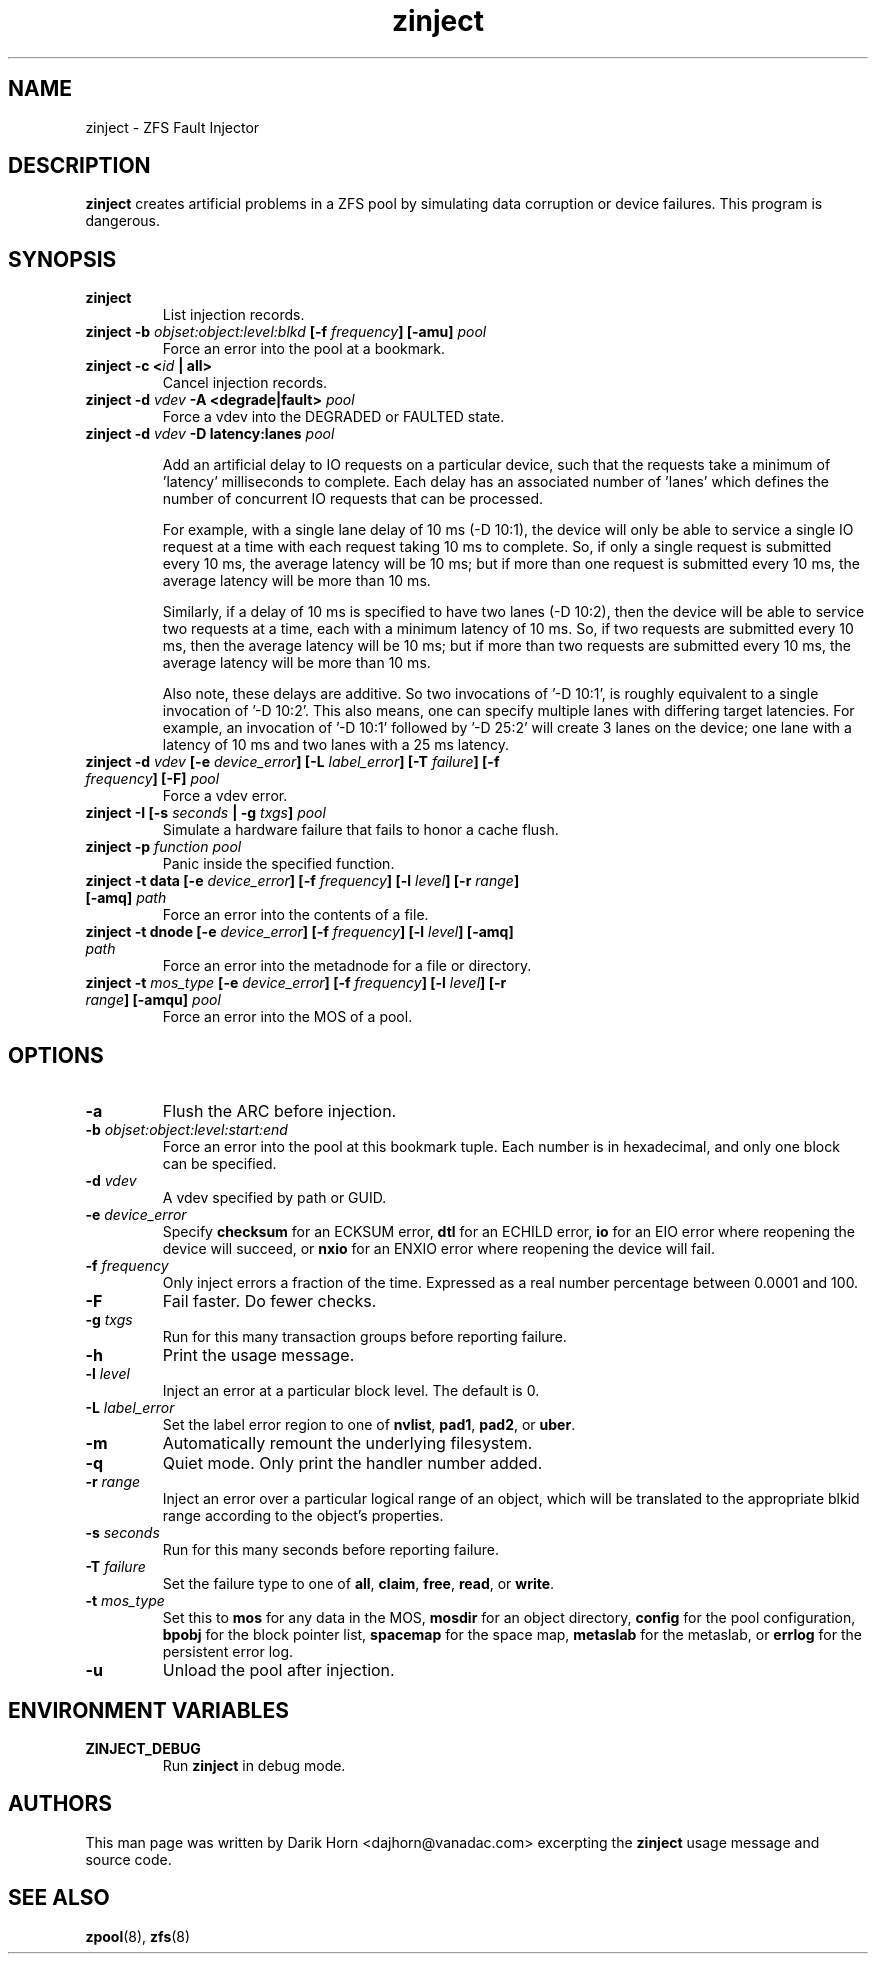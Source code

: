 '\" t
.\"
.\" CDDL HEADER START
.\"
.\" The contents of this file are subject to the terms of the
.\" Common Development and Distribution License (the "License").
.\" You may not use this file except in compliance with the License.
.\"
.\" You can obtain a copy of the license at usr/src/OPENSOLARIS.LICENSE
.\" or http://www.opensolaris.org/os/licensing.
.\" See the License for the specific language governing permissions
.\" and limitations under the License.
.\"
.\" When distributing Covered Code, include this CDDL HEADER in each
.\" file and include the License file at usr/src/OPENSOLARIS.LICENSE.
.\" If applicable, add the following below this CDDL HEADER, with the
.\" fields enclosed by brackets "[]" replaced with your own identifying
.\" information: Portions Copyright [yyyy] [name of copyright owner]
.\"
.\" CDDL HEADER END
.\"
.\"
.\" Copyright 2013 Darik Horn <dajhorn@vanadac.com>. All rights reserved.
.\"
.TH zinject 8 "2013 FEB 28" "ZFS on Linux" "System Administration Commands"

.SH NAME
zinject \- ZFS Fault Injector
.SH DESCRIPTION
.BR zinject
creates artificial problems in a ZFS pool by simulating data corruption or device failures. This program is dangerous.
.SH SYNOPSIS
.TP
.B "zinject"
List injection records.
.TP
.B "zinject \-b \fIobjset:object:level:blkd\fB [\-f \fIfrequency\fB] [\-amu] \fIpool\fB"
Force an error into the pool at a bookmark.
.TP
.B "zinject \-c <\fIid\fB | all>
Cancel injection records.
.TP
.B "zinject \-d \fIvdev\fB \-A <degrade|fault> \fIpool\fB
Force a vdev into the DEGRADED or FAULTED state.
.TP
.B "zinject -d \fIvdev\fB -D latency:lanes \fIpool\fB

Add an artificial delay to IO requests on a particular
device, such that the requests take a minimum of 'latency'
milliseconds to complete. Each delay has an associated
number of 'lanes' which defines the number of concurrent
IO requests that can be processed.

For example, with a single lane delay of 10 ms (-D 10:1),
the device will only be able to service a single IO request
at a time with each request taking 10 ms to complete. So,
if only a single request is submitted every 10 ms, the
average latency will be 10 ms; but if more than one request
is submitted every 10 ms, the average latency will be more
than 10 ms.

Similarly, if a delay of 10 ms is specified to have two
lanes (-D 10:2), then the device will be able to service
two requests at a time, each with a minimum latency of
10 ms. So, if two requests are submitted every 10 ms, then
the average latency will be 10 ms; but if more than two
requests are submitted every 10 ms, the average latency
will be more than 10 ms.

Also note, these delays are additive. So two invocations
of '-D 10:1', is roughly equivalent to a single invocation
of '-D 10:2'. This also means, one can specify multiple
lanes with differing target latencies. For example, an
invocation of '-D 10:1' followed by '-D 25:2' will
create 3 lanes on the device; one lane with a latency
of 10 ms and two lanes with a 25 ms latency.

.TP
.B "zinject \-d \fIvdev\fB [\-e \fIdevice_error\fB] [\-L \fIlabel_error\fB] [\-T \fIfailure\fB] [\-f \fIfrequency\fB] [\-F] \fIpool\fB"
Force a vdev error.
.TP
.B "zinject \-I [\-s \fIseconds\fB | \-g \fItxgs\fB] \fIpool\fB"
Simulate a hardware failure that fails to honor a cache flush.
.TP
.B "zinject \-p \fIfunction\fB \fIpool\fB
Panic inside the specified function.
.TP
.B "zinject \-t data [\-e \fIdevice_error\fB] [\-f \fIfrequency\fB] [\-l \fIlevel\fB] [\-r \fIrange\fB] [\-amq] \fIpath\fB"
Force an error into the contents of a file.
.TP
.B "zinject \-t dnode [\-e \fIdevice_error\fB] [\-f \fIfrequency\fB] [\-l \fIlevel\fB] [\-amq] \fIpath\fB"
Force an error into the metadnode for a file or directory.
.TP
.B "zinject \-t \fImos_type\fB [\-e \fIdevice_error\fB] [\-f \fIfrequency\fB] [\-l \fIlevel\fB] [\-r \fIrange\fB] [\-amqu] \fIpool\fB"
Force an error into the MOS of a pool.
.SH OPTIONS
.TP
.BI "\-a"
Flush the ARC before injection.
.TP
.BI "\-b" " objset:object:level:start:end"
Force an error into the pool at this bookmark tuple. Each number is
in hexadecimal, and only one block can be specified.
.TP
.BI "\-d" " vdev"
A vdev specified by path or GUID.
.TP
.BI "\-e" " device_error"
Specify
.BR "checksum" " for an ECKSUM error,"
.BR "dtl" " for an ECHILD error,"
.BR "io" " for an EIO error where reopening the device will succeed, or"
.BR "nxio" " for an ENXIO error where reopening the device will fail."
.TP
.BI "\-f" " frequency"
Only inject errors a fraction of the time. Expressed as a real number
percentage between 0.0001 and 100.
.TP
.BI "\-F"
Fail faster. Do fewer checks.
.TP
.BI "\-g" " txgs"
Run for this many transaction groups before reporting failure.
.TP
.BI "\-h"
Print the usage message.
.TP
.BI "\-l" " level"
Inject an error at a particular block level. The default is 0.
.TP
.BI "\-L" " label_error"
Set the label error region to one of
.BR " nvlist" ","
.BR " pad1" ","
.BR " pad2" ", or"
.BR " uber" "."
.TP
.BI "\-m"
Automatically remount the underlying filesystem.
.TP
.BI "\-q"
Quiet mode. Only print the handler number added.
.TP
.BI "\-r" " range"
Inject an error over a particular logical range of an object, which
will be translated to the appropriate blkid range according to the
object's properties.
.TP
.BI "\-s" " seconds"
Run for this many seconds before reporting failure.
.TP
.BI "\-T" " failure"
Set the failure type to one of
.BR " all" ","
.BR " claim" ","
.BR " free" ","
.BR " read" ", or"
.BR " write" "."
.TP
.BI "\-t" " mos_type"
Set this to
.BR "mos " "for any data in the MOS,"
.BR "mosdir " "for an object directory,"
.BR "config " "for the pool configuration,"
.BR "bpobj " "for the block pointer list,"
.BR "spacemap " "for the space map,"
.BR "metaslab " "for the metaslab, or"
.BR "errlog " "for the persistent error log."
.TP
.BI "\-u"
Unload the pool after injection.

.SH "ENVIRONMENT VARIABLES"
.TP
.B "ZINJECT_DEBUG"
Run \fBzinject\fR in debug mode.

.SH "AUTHORS"
This man page was written by Darik Horn <dajhorn@vanadac.com>
excerpting the \fBzinject\fR usage message and source code.

.SH "SEE ALSO"
.BR zpool (8),
.BR zfs (8)
